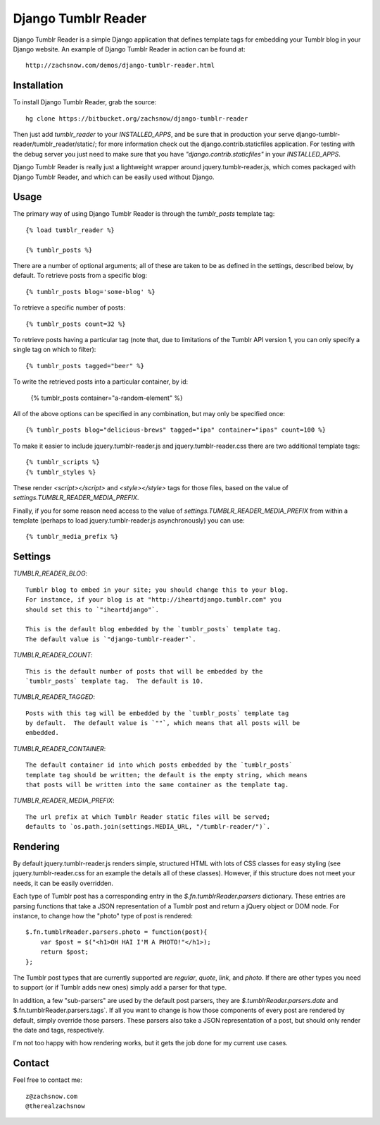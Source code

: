 ====================
Django Tumblr Reader
====================

Django Tumblr Reader is a simple Django application that defines template tags
for embedding your Tumblr blog in your Django website.  An example of Django
Tumblr Reader in action can be found at::

    http://zachsnow.com/demos/django-tumblr-reader.html

Installation
------------

To install Django Tumblr Reader, grab the source::

    hg clone https://bitbucket.org/zachsnow/django-tumblr-reader

Then just add `tumblr_reader` to your `INSTALLED_APPS`, and be sure that in
production your serve django-tumblr-reader/tumblr_reader/static/; for more
information check out the django.contrib.staticfiles application.  For testing
with the debug server you just need to make sure that you have
`"django.contrib.staticfiles"` in your `INSTALLED_APPS`.

Django Tumblr Reader is really just a lightweight wrapper around
jquery.tumblr-reader.js, which comes packaged with Django Tumblr Reader,
and which can be easily used without Django.
 
Usage
-----

The primary way of using Django Tumblr Reader is through the `tumblr_posts`
template tag::

    {% load tumblr_reader %}
    
    {% tumblr_posts %}

There are a number of optional arguments; all of these are taken to be
as defined in the settings, described below, by default.  To retrieve
posts from a specific blog::

    {% tumblr_posts blog='some-blog' %}
    
To retrieve a specific number of posts::

    {% tumblr_posts count=32 %}
    
To retrieve posts having a particular tag (note that, due to limitations of
the Tumblr API version 1, you can only specify a single tag on which to
filter)::

    {% tumblr_posts tagged="beer" %}
    
To write the retrieved posts into a particular container, by id:

    {% tumblr_posts container="a-random-element" %}
    
All of the above options can be specified in any combination, but may
only be specified once::

    {% tumblr_posts blog="delicious-brews" tagged="ipa" container="ipas" count=100 %}

To make it easier to include jquery.tumblr-reader.js and jquery.tumblr-reader.css
there are two additional template tags::

    {% tumblr_scripts %}
    {% tumblr_styles %}
    
These render `<script></script>` and `<style></style>` tags for those files,
based on the value of `settings.TUMBLR_READER_MEDIA_PREFIX`.

Finally, if you for some reason need access to the value of
`settings.TUMBLR_READER_MEDIA_PREFIX` from within a template (perhaps to load
jquery.tumblr-reader.js asynchronously) you can use::

    {% tumblr_media_prefix %}

Settings
--------

`TUMBLR_READER_BLOG`::
    
    Tumblr blog to embed in your site; you should change this to your blog.
    For instance, if your blog is at "http://iheartdjango.tumblr.com" you
    should set this to `"iheartdjango"`.
    
    This is the default blog embedded by the `tumblr_posts` template tag.
    The default value is `"django-tumblr-reader"`. 

`TUMBLR_READER_COUNT`::

    This is the default number of posts that will be embedded by the
    `tumblr_posts` template tag.  The default is 10.

`TUMBLR_READER_TAGGED`::

    Posts with this tag will be embedded by the `tumblr_posts` template tag
    by default.  The default value is `""`, which means that all posts will be
    embedded.

`TUMBLR_READER_CONTAINER`::
    
    The default container id into which posts embedded by the `tumblr_posts`
    template tag should be written; the default is the empty string, which means
    that posts will be written into the same container as the template tag.
 
`TUMBLR_READER_MEDIA_PREFIX`::
    
    The url prefix at which Tumblr Reader static files will be served;
    defaults to `os.path.join(settings.MEDIA_URL, "/tumblr-reader/")`.

Rendering
---------

By default jquery.tumblr-reader.js renders simple, structured HTML with lots
of CSS classes for easy styling (see jquery.tumblr-reader.css for an example
the details all of these classes).  However, if this structure does not meet your
needs, it can be easily overridden.

Each type of Tumblr post has a corresponding entry in the `$.fn.tumblrReader.parsers`
dictionary.  These entries are parsing functions that take a JSON representation
of a Tumblr post and return a jQuery object or DOM node.  For instance, to 
change how the "photo" type of post is rendered::

    $.fn.tumblrReader.parsers.photo = function(post){
        var $post = $("<h1>OH HAI I'M A PHOTO!"</h1>);
        return $post;
    };
    
The Tumblr post types that are currently supported are *regular*, *quote*,
*link*, and *photo*.  If there are other types you need to support (or if
Tumblr adds new ones) simply add a parser for that type.

In addition, a few "sub-parsers" are used by the default post parsers, they
are `$.tumblrReader.parsers.date` and $.fn.tumblrReader.parsers.tags`.  If all
you want to change is how those components of every post are rendered by default,
simply override those parsers.  These parsers also take a JSON representation of
a post, but should only render the date and tags, respectively.

I'm not too happy with how rendering works, but it gets the job done for my
current use cases.

Contact
-------
Feel free to contact me::

    z@zachsnow.com
    @therealzachsnow
